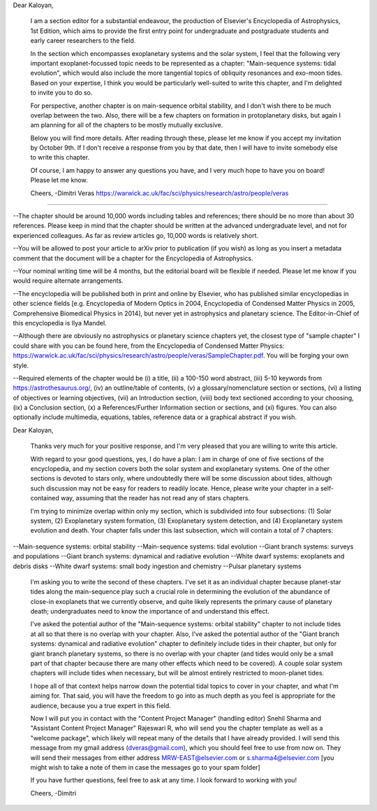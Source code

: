 Dear Kaloyan,

     I am a section editor for a substantial endeavour, the production of Elsevier's Encyclopedia of Astrophysics, 1st Edition, which aims to provide the first entry point for undergraduate and postgraduate students and early career researchers to the field.

     In the section which encompasses exoplanetary systems and the solar system, I feel that the following very important exoplanet-focussed topic needs to be represented as a chapter: "Main-sequence systems: tidal evolution", which would also include the more tangential topics of obliquity resonances and exo-moon tides. Based on your expertise, I think you would be particularly well-suited to write this chapter, and I'm delighted to invite you to do so. 

     For perspective, another chapter is on main-sequence orbital stability, and I don't wish there to be much overlap between the two. Also, there will be a few chapters on formation in protoplanetary disks, but again I am planning for all of the chapters to be mostly mutually exclusive.

     Below you will find more details. After reading through these, please let me know if you accept my invitation by October 9th. If I don't receive a response from you by that date, then I will have to invite somebody else to write this chapter.

     Of course, I am happy to answer any questions you have, and I very much hope to have you on board! Please let me know.

     Cheers,
     -Dimitri Veras
     https://warwick.ac.uk/fac/sci/physics/research/astro/people/veras

---------------------------------------------

--The chapter should be around 10,000 words including tables and references; there should be no more than about 30 references. Please keep in mind that the chapter should be written at the advanced undergraduate level, and not for experienced colleagues. As far as review articles go, 10,000 words is relatively short.

--You will be allowed to post your article to arXiv prior to publication (if you wish) as long as you insert a metadata comment that the document will be a chapter for the Encyclopedia of Astrophysics. 

--Your nominal writing time will be 4 months, but the editorial board will be flexible if needed. Please let me know if you would require alternate arrangements.

--The encyclopedia will be published both in print and online by Elsevier, who has published similar encyclopedias in other science fields [e.g. Encyclopedia of Modern Optics in 2004, Encyclopedia of Condensed Matter Physics in 2005, Comprehensive Biomedical Physics in 2014], but never yet in astrophysics and planetary science. The Editor-in-Chief of this encyclopedia is Ilya Mandel.

--Although there are obviously no astrophysics or planetary science chapters yet, the closest type of "sample chapter" I could share with you can be found here, from the Encyclopedia of Condensed Matter Physics: https://warwick.ac.uk/fac/sci/physics/research/astro/people/veras/SampleChapter.pdf. You will be forging your own style.

--Required elements of the chapter would be (i) a title, (ii) a 100-150 word abstract, (iii) 5-10 keywords from https://astrothesaurus.org/, (iv) an outline/table of contents, (v) a glossary/nomenclature section or sections, (vi) a listing of objectives or learning objectives, (vii) an Introduction section, (viii) body text sectioned according to your choosing, (ix) a Conclusion section, (x) a References/Further Information section or sections, and (xi) figures. You can also optionally include multimedia, equations, tables, reference data or a graphical abstract if you wish.

Dear Kaloyan,

     Thanks very much for your positive response, and I'm very pleased that you are willing to write this article.

     With regard to your good questions, yes, I do have a plan: I am in charge of one of five sections of the encyclopedia, and my section covers both the solar system and exoplanetary systems. One of the other sections is devoted to stars only, where undoubtedly there will be some discussion about tides, although such discussion may not be easy for readers to readily locate. Hence, please write your chapter in a self-contained way, assuming that the reader has not read any of stars chapters.

     I'm trying to minimize overlap within only my section, which is subdivided into four subsections: (1) Solar system, (2) Exoplanetary system formation, (3) Exoplanetary system detection, and (4) Exoplanetary system evolution and death. Your chapter falls under this last subsection, which will contain a total of 7 chapters:

--Main-sequence systems: orbital stability
--Main-sequence systems: tidal evolution
--Giant branch systems: surveys and populations
--Giant branch systems: dynamical and radiative evolution
--White dwarf systems: exoplanets and debris disks
--White dwarf systems: small body ingestion and chemistry
--Pulsar planetary systems

     I'm asking you to write the second of these chapters. I've set it as an individual chapter because planet-star tides along the main-sequence play such a crucial role in determining the evolution of the abundance of close-in exoplanets that we currently observe, and quite likely represents the primary cause of planetary death; undergraduates need to know the importance of and understand this effect. 

     I've asked the potential author of the "Main-sequence systems: orbital stability" chapter to not include tides at all so that there is no overlap with your chapter. Also, I've asked the potential author of the "Giant branch systems: dynamical and radiative evolution" chapter to definitely include tides in their chapter, but only for giant branch planetary systems, so there is no overlap with your chapter (and tides would only be a small part of that chapter because there are many other effects which need to be covered).  A couple solar system chapters will include tides when necessary, but will be almost entirely restricted to moon-planet tides.

     I hope all of that context helps narrow down the potential tidal topics to cover in your chapter, and what I'm aiming for. That said, you will have the freedom to go into as much depth as you feel is appropriate for the audience, because you a true expert in this field.

     Now I will put you in contact with the "Content Project Manager" (handling editor) Snehil Sharma and "Assistant Content Project Manager" Rajeswari R, who will send you the chapter template as well as a "welcome package", which likely will repeat many of the details that I have already provided. I will send this message from my gmail address (dveras@gmail.com), which you should feel free to use from now on. They will send their messages from either address MRW-EAST@elsevier.com or s.sharma4@elsevier.com [you might wish to take a note of them in case the messages go to your spam folder]

     If you have further questions, feel free to ask at any time. I look forward to working with you!

     Cheers,
     -Dimitri
